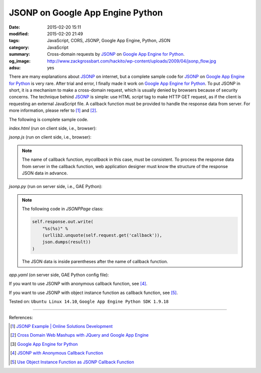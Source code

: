 JSONP on Google App Engine Python
#################################

:date: 2015-02-20 15:11
:modified: 2015-02-20 21:49
:tags: JavaScript, CORS, JSONP, Google App Engine, Python, JSON
:category: JavaScript
:summary: Cross-domain requests by JSONP_ on `Google App Engine for Python`_.
:og_image: http://www.zackgrossbart.com/hackito/wp-content/uploads/2009/04/jsonp_flow.jpg
:adsu: yes


There are many explanations about JSONP_ on internet, but a complete sample code
for JSONP_ on `Google App Engine for Python`_ is very rare. After trial and
error, I finally made it work on `Google App Engine for Python`_. To put JSONP
in short, it is a mechanism to make a cross-domain request, which is usually
denied by browsers because of security concerns. The technique behind JSONP_ is
simple: use HTML *script* tag to make HTTP GET request, as if the client is
requesting an external JavaScript file. A callback function must be provided to
handle the response data from server. For more information, please refer to [1]_
and [2]_.

The following is complete sample code.

*index.html* (run on client side, i.e., browser):

.. show_github_file:: siongui userpages content/code/jsonp-gae-python/index.html
.. adsu:: 2

*jsonp.js* (run on client side, i.e., browser):

.. show_github_file:: siongui userpages content/code/jsonp-gae-python/jsonp.js
.. adsu:: 3

.. note::

  The name of callback function, *mycallback* in this case, must be consistent.
  To process the response data from server in the callback function, web
  application designer must know the structure of the response JSON data in
  advance.

*jsonp.py* (run on server side, i.e., GAE Python):

.. show_github_file:: siongui userpages content/code/jsonp-gae-python/jsonp.py

.. note::

  The following code in *JSONPPage* class:

  .. code-block:: python

    self.response.out.write(
        "%s(%s)" %
        (urllib2.unquote(self.request.get('callback')),
        json.dumps(result))
    )

  The JSON data is inside parentheses after the name of callback function.

*app.yaml* (on server side, GAE Python config file):

.. show_github_file:: siongui userpages content/code/jsonp-gae-python/app.yaml

If you want to use JSONP with anonymous callback function, see [4]_.

If you want to use JSONP with object instance function as callback function,
see [5]_.


Tested on: ``Ubuntu Linux 14.10``, ``Google App Engine Python SDK 1.9.18``

----

References:

.. [1] `JSONP Example | Online Solutions Development <http://www.osd.net/blog/web-development/javascript/jsonp-example/>`_

.. [2] `Cross Domain Web Mashups with JQuery and Google App Engine <http://www.slideshare.net/andymckay/cross-domain-webmashups-with-jquery-and-google-app-engine>`_

.. [3] `Google App Engine for Python <https://cloud.google.com/appengine/docs/python/>`_

.. [4] `JSONP with Anonymous Callback Function <{filename}jsonp-anonymous-callback-function%en.rst>`_

.. [5] `Use Object Instance Function as JSONP Callback Function <{filename}jsonp-object-instance-callback%en.rst>`_

.. _JSONP: http://en.wikipedia.org/wiki/JSONP

.. _Google App Engine for Python: https://cloud.google.com/appengine/docs/python/
